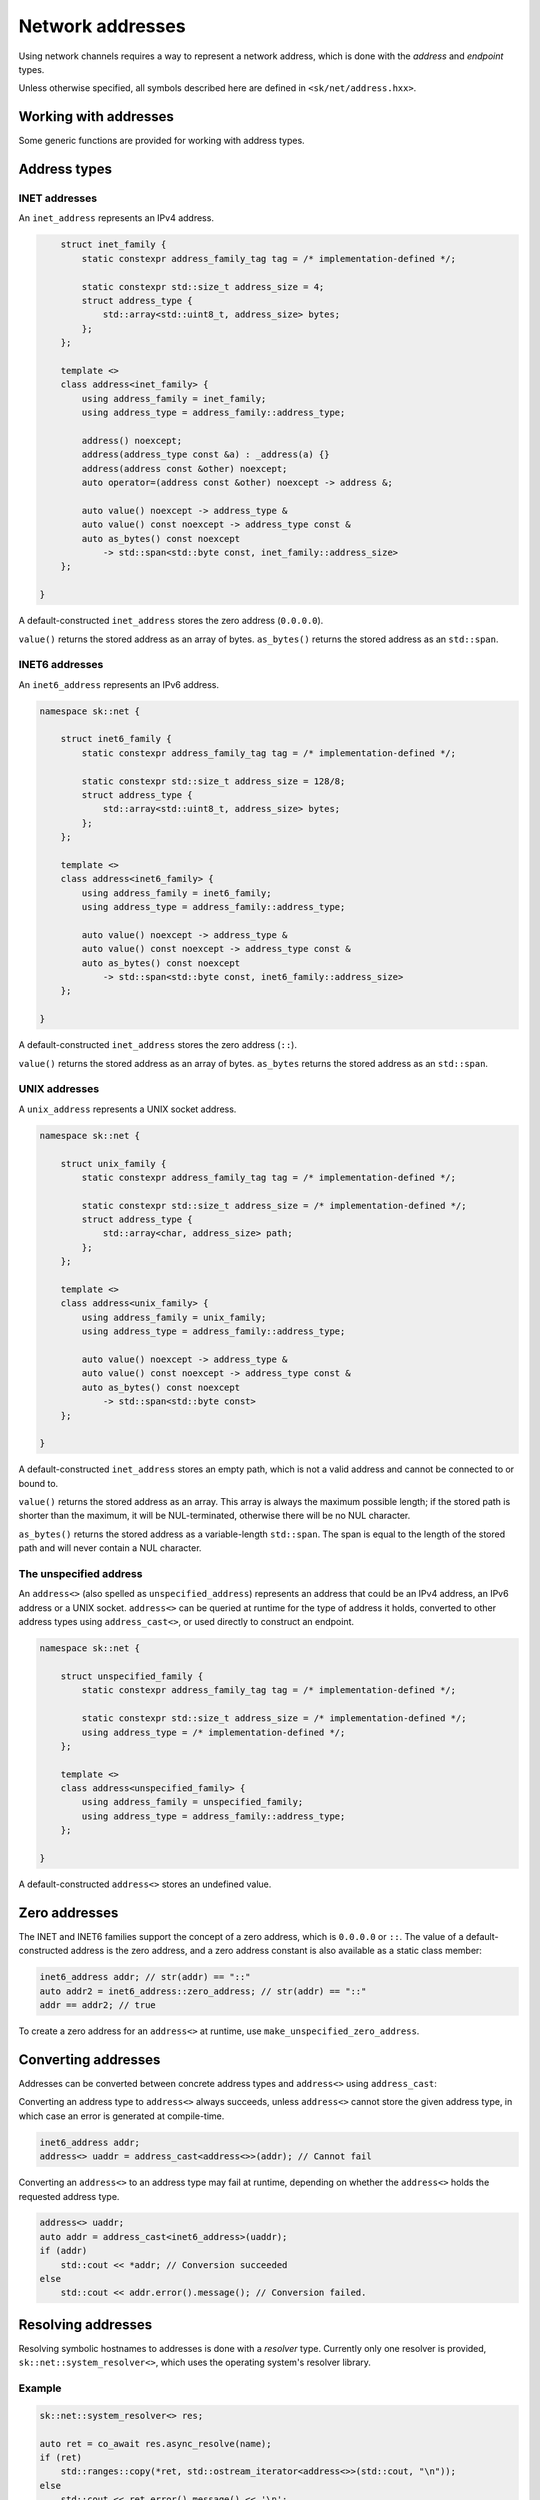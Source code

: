 Network addresses
=================

Using network channels requires a way to represent a network address, which is
done with the *address* and *endpoint* types.

Unless otherwise specified, all symbols described here are defined in ``<sk/net/address.hxx>``.

.. cpp:concept:: template<typename T> sk::net::address_family

    A concept that describes an address family.

    ``address_family`` represents the characteristics of a particular address family,
    such as IPv4 (INET), IPv6 (INET6), or UNIX sockets.  The address family types are
    typically not used directly, but provide the template argument for ``address<>``.

.. cpp:type:: sk::net::address_family_tag = implementation_defined

    An integer type that represents an address family.

.. cpp:struct:: sk::net::inet_family

    The inet (IPv4) address family.

.. cpp:struct:: sk::net::inet6_family

    The inet6 (IPv6) address family.

.. cpp:struct:: sk::net::unix_family

    The UNIX socket address family.

.. cpp:class:: template<address_family af> sk::net::address

    An address.

    ``address<>`` represents a single network address, such as an IP address or UNIX path.
    It can be templated on an address family, such as ``address<inet_family>``, or the
    type-erased ``address<>`` can be used to store any kind of address (providing runtime
    polymorphism over address type).

.. cpp:class:: sk::net::tcp_endpoint
.. cpp:class:: sk::net::udp_endpoint
.. cpp:class:: sk::net::unix_endpoint

    ``tcp_endpoint``, ``udp_endpoint`` and ``unix_endpoint`` represent a combination of a
    network address and any additional details required for a network connection, such as
    the port number for TCP and UDP.

Working with addresses
----------------------

Some generic functions are provided for working with address types.

.. cpp:function:: template <address_family af> \
                  auto sk::net::tag(address<af> const &) noexcept -> address_family_tag

    Return the address tag for an address.  For ``address<>``, this is determined at runtime,
    otherwise at compile time.

.. cpp:function:: template <address_family family> \
                  auto sk::net::socket_address_family(address<family> const &) -> int

    Return the socket address family for an address, e.g. ``AF_INET`` or ``AF_UNIX``.

.. cpp:function:: template<address_family af> \
                  auto sk::net::str(address<af> const &) -> std::string

    Convert an address to a string.

.. cpp:function:: template <address_family family> \
                  auto sk::net::operator<<(std::ostream &, address<family> const &) -> std::ostream &

    Print ``str(addr)`` to ``strm``.

.. cpp:function:: template <typename To, typename From> \
                  auto sk::net::address_cast(From &&from) -> expected<To, std::error_code>

    Convert one address type to another (described below).

.. cpp:function:: template <address_family af1, address_family af2> \
                  bool sk::net::operator==(address<af1> const &a, address<af2> const &b)

    Compare addresses for ordering.

.. cpp:function:: template <address_family af1, address_family af2> \
                  bool sk::net::operator<(address<af1> const &a, address<af2> const &b)

    Compare addresses for equality.

Address types
-------------

INET addresses
^^^^^^^^^^^^^^

An ``inet_address`` represents an IPv4 address.

.. code-block:: c++


        struct inet_family {
            static constexpr address_family_tag tag = /* implementation-defined */;

            static constexpr std::size_t address_size = 4;
            struct address_type {
                std::array<std::uint8_t, address_size> bytes;
            };
        };

        template <>
        class address<inet_family> {
            using address_family = inet_family;
            using address_type = address_family::address_type;

            address() noexcept;
            address(address_type const &a) : _address(a) {}
            address(address const &other) noexcept;
            auto operator=(address const &other) noexcept -> address &;

            auto value() noexcept -> address_type &
            auto value() const noexcept -> address_type const &
            auto as_bytes() const noexcept
                -> std::span<std::byte const, inet_family::address_size>
        };

    }

A default-constructed ``inet_address`` stores the zero address (``0.0.0.0``).

``value()`` returns the stored address as an array of bytes.  ``as_bytes()`` returns the
stored address as an ``std::span``.

.. cpp:function:: auto sk::net::make_inet_address(std::uint32_t) -> inet_address

    Create an ``inet_address`` from an ``std::uint32_t`` representing an IP address
    in MSB order.

.. cpp:function:: auto sk::net::make_inet_address(std::string const &) \
                  -> expected<inet_address, std::error_code>

    Create an ``inet_address`` from a literal address string.

INET6 addresses
^^^^^^^^^^^^^^^

An ``inet6_address`` represents an IPv6 address.

.. code-block:: c++

    namespace sk::net {

        struct inet6_family {
            static constexpr address_family_tag tag = /* implementation-defined */;

            static constexpr std::size_t address_size = 128/8;
            struct address_type {
                std::array<std::uint8_t, address_size> bytes;
            };
        };

        template <>
        class address<inet6_family> {
            using address_family = inet6_family;
            using address_type = address_family::address_type;

            auto value() noexcept -> address_type &
            auto value() const noexcept -> address_type const &
            auto as_bytes() const noexcept
                -> std::span<std::byte const, inet6_family::address_size>
        };

    }

A default-constructed ``inet_address`` stores the zero address (``::``).

``value()`` returns the stored address as an array of bytes.  ``as_bytes`` returns the
stored address as an ``std::span``.

.. cpp:function:: auto make_inet6_address(in6_addr) -> inet_address

    Create an ``inet6_address`` from an ``in6_addr``.

.. cpp:function:: auto make_inet6_address(std::string const &) \
                  -> expected<inet6_address, std::error_code>

    Create an ``inet6_address`` from a literal address string.

UNIX addresses
^^^^^^^^^^^^^^

A ``unix_address`` represents a UNIX socket address.

.. code-block:: c++

    namespace sk::net {

        struct unix_family {
            static constexpr address_family_tag tag = /* implementation-defined */;

            static constexpr std::size_t address_size = /* implementation-defined */;
            struct address_type {
                std::array<char, address_size> path;
            };
        };

        template <>
        class address<unix_family> {
            using address_family = unix_family;
            using address_type = address_family::address_type;

            auto value() noexcept -> address_type &
            auto value() const noexcept -> address_type const &
            auto as_bytes() const noexcept
                -> std::span<std::byte const>
        };

    }

A default-constructed ``inet_address`` stores an empty path, which is not a valid address
and cannot be connected to or bound to.

``value()`` returns the stored address as an array.  This array is always the maximum
possible length; if the stored path is shorter than the maximum, it will be NUL-terminated,
otherwise there will be no NUL character.

``as_bytes()`` returns the stored address as a variable-length ``std::span``.  The span
is equal to the length of the stored path and will never contain a NUL character.

.. cpp:function:: auto sk::net::make_unix_address(std::string const &) \
                  -> expected<std::string, std::error_code>

    Create a ``unix_address`` from a string path.

.. cpp:function:: auto sk::net::make_unix_address(std::filesystem::path const &) \
                  -> expected<unix_address, std::error_code>

    Create a ``unix_address`` from a filesystem path.

The unspecified address
^^^^^^^^^^^^^^^^^^^^^^^

An ``address<>`` (also spelled as ``unspecified_address``) represents an address that
could be an IPv4 address, an IPv6 address or a UNIX socket.  ``address<>`` can be queried
at runtime for the type of address it holds, converted to other address types using
``address_cast<>``, or used directly to construct an endpoint.

.. code-block:: c++

    namespace sk::net {

        struct unspecified_family {
            static constexpr address_family_tag tag = /* implementation-defined */;

            static constexpr std::size_t address_size = /* implementation-defined */;
            using address_type = /* implementation-defined */;
        };

        template <>
        class address<unspecified_family> {
            using address_family = unspecified_family;
            using address_type = address_family::address_type;
        };

    }

A default-constructed ``address<>`` stores an undefined value.

.. cpp:function:: template<> auto make_address<unspecified_family>(std::string const &) \
                  -> expected<unspecified_address, std::error_code>

    Create an ``address<>`` from a string, which should be either an INET or INET6
    address literal.  Creating UNIX paths with ``make_address()`` is not supported.

Zero addresses
--------------

The INET and INET6 families support the concept of a zero address, which is
``0.0.0.0`` or ``::``.  The value of a default-constructed address is the zero address,
and a zero address constant is also available as a static class member:

.. code-block:: c++

    inet6_address addr; // str(addr) == "::"
    auto addr2 = inet6_address::zero_address; // str(addr) == "::"
    addr == addr2; // true

To create a zero address for an ``address<>`` at runtime, use
``make_unspecified_zero_address``.

.. cpp:function:: auto make_unspecified_zero_address(address_family_tag af) \
        -> expected<unspecified_address, std::error_code>

    Create an unspecified zero address for the given address family.  For example,
    ``make_unspecified_zero_address(inet6_family::tag)``.

Converting addresses
--------------------

Addresses can be converted between concrete address types and ``address<>``
using ``address_cast``:

.. cpp:function:: template <typename To, typename From> \
                 auto sk::net::address_cast(From &&from)

    Convert an address from the type ``From`` to the type ``To``.

Converting an address type to ``address<>`` always succeeds, unless ``address<>`` cannot
store the given address type, in which case an error is generated at compile-time.

.. code-block:: c++

    inet6_address addr;
    address<> uaddr = address_cast<address<>>(addr); // Cannot fail

Converting an ``address<>`` to an address type may fail at runtime, depending on
whether the ``address<>`` holds the requested address type.

.. code-block:: c++

    address<> uaddr;
    auto addr = address_cast<inet6_address>(uaddr);
    if (addr)
        std::cout << *addr; // Conversion succeeded
    else
        std::cout << addr.error().message(); // Conversion failed.

Resolving addresses
-------------------

Resolving symbolic hostnames to addresses is done with a *resolver* type.  Currently
only one resolver is provided, ``sk::net::system_resolver<>``, which uses the operating
system's resolver library.

.. cpp:class:: template<address_family af = unspecified_family> \
               system_resolver

    Resolve names using a system-specific resolver such as ``getaddrinfo()``.  Since
    most systems do not provide true asynchronous resolvers, this requires spawning a
    new thread to run the name resolution.

    If ``system_resolver`` is instantiated over ``unspecified_family``, it will return
    both INET and INET6 addresses.  If instantiated over ``inet_family`` or ``inet6_family``,
    it will only return addresses for that address family.  No other address families
    are supported.

    ``system_resolver`` does not allocate any memory on the heap and cannot throw
    exceptions.  However, the system resolver functions usually requires a heap
    allocation.

    .. cpp:function:: auto async_resolve(std::optional<std::string> const &name = {}, \
                                         std::optional<std::string> const &service = {})\
                        const noexcept \
                        -> task<expected<__implementation_defined, std::error_code>>

        Resolve the given ``name`` and ``service`` and return the results as an
        implementation-defined container type, which can be forwarded-iterated over to
        obtain the addresses.  The container will contain values of type ``address<af>``.
        When resolving addresses, the ``service`` parameter has no effect and may be omitted.
        If ``name`` is not specified, the zero address will be returned.

    .. cpp:function:: template <std::output_iterator<address<af>> Iterator> \
        auto async_resolve(Iterator &&it, std::optional<std::string> const &name = {}, \
                           std::optional<std::string> const &service = {}) \
                           const noexcept \
            -> task<expected<void, std::error_code>>

        Call ``async_resolve(name, service)`` and copy the result into the given output iterator.

Example
^^^^^^^

.. code-block:: c++

    sk::net::system_resolver<> res;

    auto ret = co_await res.async_resolve(name);
    if (ret)
        std::ranges::copy(*ret, std::ostream_iterator<address<>>(std::cout, "\n"));
    else
        std::cout << ret.error().message() << '\n';


Endpoints
---------

Connecting to a network resource, or binding a channel to accept incoming connections,
requires an *endpoint*, which is a combination of an address (possibly the zero address)
and optionally some protocol-specific additional data.  For INET and INET6 channels,
this is the TCP or UDP port number.  UNIX endpoints do not have any additional data.

TCP endpoints
^^^^^^^^^^^^^

Defined in ``<sk/net/tcpchannel.hxx>``.

.. cpp:class:: tcp_endpoint

    Represents an INET or INET6 address and TCP port number.

    .. cpp:type:: port_type = std::uint16_t

    .. cpp:function:: auto address() const noexcept -> const_address_type &

    .. cpp:function:: auto address() noexcept -> address_type &

        Return the endpoint's address.

    .. cpp:function:: auto port() const noexcept -> port_type

        Return the endpoint's port.

    .. cpp:function:: auto port(port_type p) noexcept -> port_type

        Change the endpoint's port.  Returns the old port.

    .. cpp:function:: auto as_sockaddr_storage() const noexcept -> sockaddr_storage

        Return a ``sockaddr_storage`` structure representing the endpoint's address
        and port.

.. cpp:function:: bool operator==(tcp_endpoint const &a, tcp_endpoint const &b) noexcept

    Compare two ``tcp_endpoint`` for equality.

.. cpp:function:: bool operator<(tcp_endpoint const &a, tcp_endpoint const &b) noexcept

    Compare two ``tcp_endpoint`` for ordering.

.. cpp:function:: auto str(tcp_endpoint const &ep) -> std::string

    Return a string representation of the endpoint in the canonical form.  For INET
    endpoints this is ``127.0.0.1:80``; for INET6 this is ``[::1]:80``.

.. cpp:function:: template<address_family af> \
                  auto make_tcp_endpoint(address<af> const &addr, \
                                  tcp_endpoint::port_type port) noexcept

    Create a TCP endopint from an address and a port number.  The address family must
    be ``inet_family``, ``inet6_family`` or ``unspecified_family``.

.. cpp:function:: auto make_tcp_endpoint(std::string const &str, \
                                  tcp_endpoint::port_type port) noexcept

    Create a TCP endpoint from an address literal and a port number.

Resolving endpoints
-------------------

To resolve endpoints, use ``tcp_endpoint_system_resolver``.  This has the same interface as
``system_resolver``, except it return ``tcp_endpoint`` objects.  Note that while the
``service`` parameter to ``async_resolve()`` has no effect when resolving addresses, when
resolving endpoints, it will be used to determine the endpoint's port number.  To create
a listening endpoint for all addresses on the local system, use ``async_resolve({}, "service name")``.

Example
^^^^^^^

.. code-block:: c++

    sk::net::tcp_endpoint_system_resolver res;

    auto ret = co_await res.async_resolve("localhost", "http");
    if (ret)
        std::ranges::copy(*ret, std::ostream_iterator<tcp_endpoint>(std::cout, "\n"));
    else
        std::cout << ret.error().message() << '\n';
